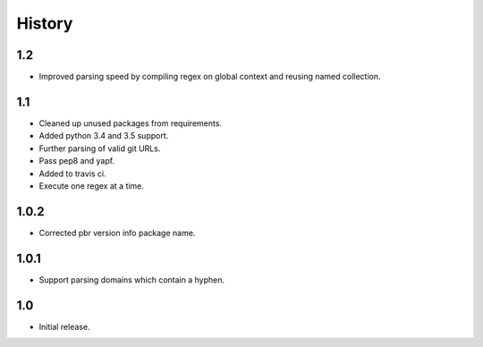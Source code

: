 *******
History
*******

1.2
===

* Improved parsing speed by compiling regex on global context and reusing
  named collection.

1.1
===

* Cleaned up unused packages from requirements.
* Added python 3.4 and 3.5 support.
* Further parsing of valid git URLs.
* Pass pep8 and yapf.
* Added to travis ci.
* Execute one regex at a time.


1.0.2
=====

* Corrected pbr version info package name.

1.0.1
=====

* Support parsing domains which contain a hyphen.

1.0
===

* Initial release.

